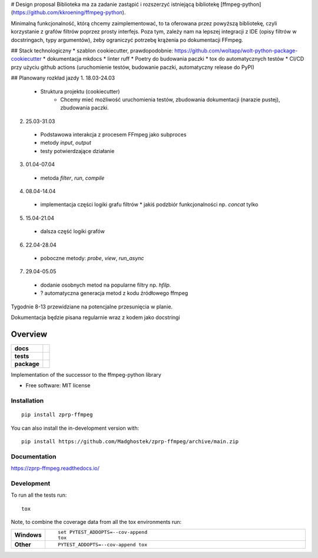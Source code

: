 # Design proposal
Biblioteka ma za zadanie zastąpić i rozszerzyć istniejącą bibliotekę [ffmpeg-python](https://github.com/kkroening/ffmpeg-python).

Minimalną funkcjonalność, którą chcemy zaimplementować, to ta oferowana przez powyższą bibliotekę, czyli korzystanie z grafów filtrów poprzez prosty interfejs. Poza tym, zależy nam na lepszej integracji z IDE (opisy filtrów w docstringach, typy argumentów), żeby ograniczyć potrzebę krążenia po dokumentacji FFmpeg. 

## Stack technologiczny
* szablon cookiecutter, prawdopodobnie: https://github.com/woltapp/wolt-python-package-cookiecutter
* dokumentacja mkdocs
* linter ruff
* Poetry do budowania paczki
* tox do automatycznych testów
* CI/CD przy użyciu github actions (uruchomienie testów, budowanie paczki, automatyczny release do PyPI)


## Planowany rozkład jazdy
1.    18.03-24.03
  * Struktura projektu (cookiecutter)
	* Chcemy mieć możliwość uruchomienia testów, zbudowania dokumentacji (narazie pustej), zbudowania paczki.
2.    25.03-31.03
  * Podstawowa interakcja z procesem FFmpeg jako subproces
  * metody `input`, `output`
  * testy potwierdzające działanie
3.    01.04-07.04
  * metoda `filter`, `run`, `compile`
4.    08.04-14.04
  * implementacja części logiki grafu filtrów
    * jakiś podzbiór funkcjonalności np. `concat` tylko
5.    15.04-21.04
  * dalsza część logiki grafów
6.    22.04-28.04
  * poboczne metody: `probe`, `view`, `run_async`
7.    29.04-05.05
  * dodanie osobnych metod na popularne filtry np. `hfilp`.
  * ? automatyczna generacja metod z kodu źródłowego ffmpeg

Tygodnie 8-13 przewidziane na potencjalne przesunięcia w planie.

Dokumentacja będzie pisana regularnie wraz z kodem jako docstringi


========
Overview
========

.. start-badges

.. list-table::
    :stub-columns: 1

    * - docs
      - |docs|
    * - tests
      - |github-actions| |codecov|
    * - package
      - |version| |wheel| |supported-versions| |supported-implementations| |commits-since|
.. |docs| image:: https://readthedocs.org/projects/zprp-ffmpeg/badge/?style=flat
    :target: https://readthedocs.org/projects/zprp-ffmpeg/
    :alt: Documentation Status

.. |github-actions| image:: https://github.com/Madghostek/zprp-ffmpeg/actions/workflows/github-actions.yml/badge.svg
    :alt: GitHub Actions Build Status
    :target: https://github.com/Madghostek/zprp-ffmpeg/actions

.. |codecov| image:: https://codecov.io/gh/Madghostek/zprp-ffmpeg/branch/main/graphs/badge.svg?branch=main
    :alt: Coverage Status
    :target: https://app.codecov.io/github/Madghostek/zprp-ffmpeg

.. |version| image:: https://img.shields.io/pypi/v/zprp-ffmpeg.svg
    :alt: PyPI Package latest release
    :target: https://pypi.org/project/zprp-ffmpeg

.. |wheel| image:: https://img.shields.io/pypi/wheel/zprp-ffmpeg.svg
    :alt: PyPI Wheel
    :target: https://pypi.org/project/zprp-ffmpeg

.. |supported-versions| image:: https://img.shields.io/pypi/pyversions/zprp-ffmpeg.svg
    :alt: Supported versions
    :target: https://pypi.org/project/zprp-ffmpeg

.. |supported-implementations| image:: https://img.shields.io/pypi/implementation/zprp-ffmpeg.svg
    :alt: Supported implementations
    :target: https://pypi.org/project/zprp-ffmpeg

.. |commits-since| image:: https://img.shields.io/github/commits-since/Madghostek/zprp-ffmpeg/v0.0.0.svg
    :alt: Commits since latest release
    :target: https://github.com/Madghostek/zprp-ffmpeg/compare/v0.0.0...main



.. end-badges

Implementation of the successor to the ffmpeg-python library

* Free software: MIT license

Installation
============

::

    pip install zprp-ffmpeg

You can also install the in-development version with::

    pip install https://github.com/Madghostek/zprp-ffmpeg/archive/main.zip


Documentation
=============


https://zprp-ffmpeg.readthedocs.io/


Development
===========

To run all the tests run::

    tox

Note, to combine the coverage data from all the tox environments run:

.. list-table::
    :widths: 10 90
    :stub-columns: 1

    - - Windows
      - ::

            set PYTEST_ADDOPTS=--cov-append
            tox

    - - Other
      - ::

            PYTEST_ADDOPTS=--cov-append tox
